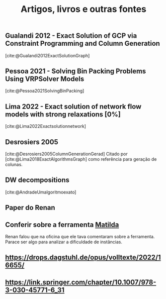 #+Title: Artigos, livros e outras fontes


** Gualandi 2012 - Exact Solution of GCP via Constraint Programming and Column Generation
[cite:@Gualandi2012ExactSolutionGraph]
** Pessoa 2021 - Solving Bin Packing Problems Using VRPSolver Models
[cite:@Pessoa2021SolvingBinPacking]
** Lima 2022 - Exact solution of network flow models with strong relaxations [0%]
:LOGBOOK:
CLOCK: [2023-02-28 ter 15:45]--[2023-02-28 ter 16:40] =>  0:55
:END:
[cite:@Lima2022Exactsolutionnetwork]
** Desrosiers 2005
[cite:@Desrosiers2005ColumnGenerationGerad]
Citado por [cite:@Lima2018ExactAlgorithmsGraph] como referência para geração de colunas.
** DW decompositions
[cite:@AndradeUmalgoritmoexato]
** Paper do Renan
** Conferir sobre a ferramenta [[https://matilda.unimelb.edu.au/matilda/our-methodology][Matilda]]
Renan falou que na oficina que ele tava comentaram sobre a ferramenta.
Parace ser algo para analizar a dificuldade de instâncias.
** https://drops.dagstuhl.de/opus/volltexte/2022/16655/
** https://link.springer.com/chapter/10.1007/978-3-030-45771-6_31
